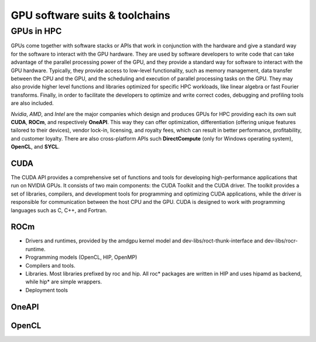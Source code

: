 .. _gpu-platforms:

GPU software suits & toolchains
===============================

.. questions::

   - q1
   - q2

.. objectives::

   - o1
   - o2

.. instructor-note::

   - X min teaching
   - X min exercises

GPUs in HPC
-----------

GPUs come together with software stacks or APIs that  work in conjunction with the hardware and give a standard way for the software to interact with the GPU hardware. They  are used by software developers to write code that can take advantage of the parallel processing power of the GPU, and they provide a standard way for software to interact with the GPU hardware. Typically, they provide access to low-level functionality, such as memory management, data transfer between the CPU and the GPU, and the scheduling and execution of parallel processing tasks on the GPU. They may also provide higher level functions and libraries optimized for specific HPC  workloads, like linear algebra or fast Fourier transforms. Finally, in order to facilitate the developers to optimize and write correct codes, debugging  and profiling tools are also included. 

*Nvidia*, *AMD*, and *Intel* are the major companies which design and produces GPUs for HPC providing each its own suit **CUDA**, **ROCm**, and respectively **OneAPI**. This way they can offer optimization, differentiation (offering unique features tailored to their devices), vendor lock-in, licensing, and royalty fees, which can result in better performance, profitability, and customer loyalty. 
There are also cross-platform APIs such **DirectCompute** (only for Windows operating system), **OpenCL**, and **SYCL**.


CUDA
~~~~~~
The CUDA API provides a comprehensive set of functions and tools for developing high-performance applications that run on NVIDIA GPUs. It consists of two main components: the CUDA Toolkit and the CUDA driver. The toolkit provides a set of libraries, compilers, and development tools for programming and optimizing CUDA applications, while the driver is responsible for communication between the host CPU and the GPU. CUDA is designed to work with programming languages such as C, C++, and Fortran.


ROCm
~~~~

* Drivers and runtimes, provided by the amdgpu kernel model and dev-libs/roct-thunk-interface and dev-libs/rocr-runtime.
* Programming models (OpenCL, HIP, OpenMP)
* Compilers and tools. 
* Libraries. Most libraries prefixed by roc and hip. All roc* packages are written in HIP and uses hipamd as backend, while hip* are simple wrappers.
* Deployment tools

OneAPI
~~~~~~


OpenCL
~~~~~~ 

.. keypoints::

   - k1
   - k2
